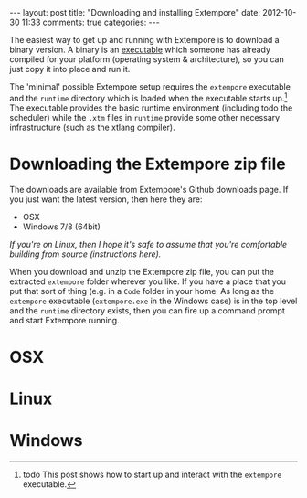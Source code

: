 #+begin_html
---
layout: post
title: "Downloading and installing Extempore"
date: 2012-10-30 11:33
comments: true
categories:
---
#+end_html

The easiest way to get up and running with Extempore is to download a
binary version. A binary is an [[http://en.wikipedia.org/wiki/Executable][executable]] which someone has already
compiled for your platform (operating system & architecture), so you
can just copy it into place and run it.

The 'minimal' possible Extempore setup requires the =extempore=
executable and the =runtime= directory which is loaded when the
executable starts up.[fn:startup] The executable provides the basic
runtime environment (including todo the scheduler) while the =.xtm=
files in =runtime= provide some other necessary infrastructure (such
as the xtlang compiler).

* Downloading the Extempore zip file

The downloads are available from Extempore's Github downloads page.
If you just want the latest version, then here they are:

- OSX
- Windows 7/8 (64bit)

/If you're on Linux, then I hope it's safe to assume that you're
comfortable building from source (instructions here)./

When you download and unzip the Extempore zip file, you can put the
extracted =extempore= folder wherever you like.  If you have a place
that you put that sort of thing (e.g. in a =Code= folder in your home.  As long as the =extempore=
executable (=extempore.exe= in the Windows case) is in the top level
and the =runtime= directory exists, then you can fire up a command
prompt and start Extempore running.


* OSX

* Linux

* Windows


[fn:startup] todo This post shows how to start up and interact with
    the =extempore= executable.

